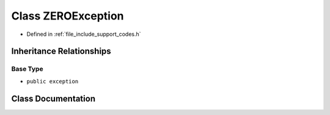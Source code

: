 .. _exhale_class_class_z_e_r_o_exception:

Class ZEROException
===================

- Defined in :ref:`file_include_support_codes.h`


Inheritance Relationships
-------------------------

Base Type
*********

- ``public exception``


Class Documentation
-------------------


.. doxygenclass:: ZEROException
   :members:
   :protected-members:
   :undoc-members: